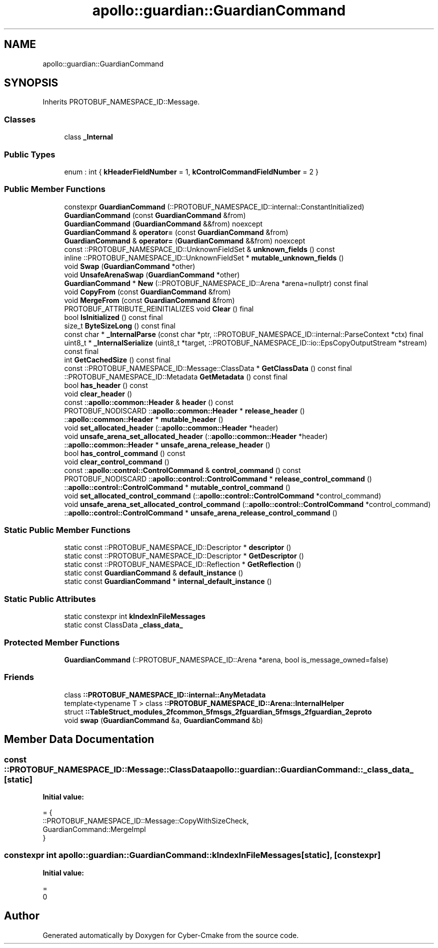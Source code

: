 .TH "apollo::guardian::GuardianCommand" 3 "Sun Sep 3 2023" "Version 8.0" "Cyber-Cmake" \" -*- nroff -*-
.ad l
.nh
.SH NAME
apollo::guardian::GuardianCommand
.SH SYNOPSIS
.br
.PP
.PP
Inherits PROTOBUF_NAMESPACE_ID::Message\&.
.SS "Classes"

.in +1c
.ti -1c
.RI "class \fB_Internal\fP"
.br
.in -1c
.SS "Public Types"

.in +1c
.ti -1c
.RI "enum : int { \fBkHeaderFieldNumber\fP = 1, \fBkControlCommandFieldNumber\fP = 2 }"
.br
.in -1c
.SS "Public Member Functions"

.in +1c
.ti -1c
.RI "constexpr \fBGuardianCommand\fP (::PROTOBUF_NAMESPACE_ID::internal::ConstantInitialized)"
.br
.ti -1c
.RI "\fBGuardianCommand\fP (const \fBGuardianCommand\fP &from)"
.br
.ti -1c
.RI "\fBGuardianCommand\fP (\fBGuardianCommand\fP &&from) noexcept"
.br
.ti -1c
.RI "\fBGuardianCommand\fP & \fBoperator=\fP (const \fBGuardianCommand\fP &from)"
.br
.ti -1c
.RI "\fBGuardianCommand\fP & \fBoperator=\fP (\fBGuardianCommand\fP &&from) noexcept"
.br
.ti -1c
.RI "const ::PROTOBUF_NAMESPACE_ID::UnknownFieldSet & \fBunknown_fields\fP () const"
.br
.ti -1c
.RI "inline ::PROTOBUF_NAMESPACE_ID::UnknownFieldSet * \fBmutable_unknown_fields\fP ()"
.br
.ti -1c
.RI "void \fBSwap\fP (\fBGuardianCommand\fP *other)"
.br
.ti -1c
.RI "void \fBUnsafeArenaSwap\fP (\fBGuardianCommand\fP *other)"
.br
.ti -1c
.RI "\fBGuardianCommand\fP * \fBNew\fP (::PROTOBUF_NAMESPACE_ID::Arena *arena=nullptr) const final"
.br
.ti -1c
.RI "void \fBCopyFrom\fP (const \fBGuardianCommand\fP &from)"
.br
.ti -1c
.RI "void \fBMergeFrom\fP (const \fBGuardianCommand\fP &from)"
.br
.ti -1c
.RI "PROTOBUF_ATTRIBUTE_REINITIALIZES void \fBClear\fP () final"
.br
.ti -1c
.RI "bool \fBIsInitialized\fP () const final"
.br
.ti -1c
.RI "size_t \fBByteSizeLong\fP () const final"
.br
.ti -1c
.RI "const char * \fB_InternalParse\fP (const char *ptr, ::PROTOBUF_NAMESPACE_ID::internal::ParseContext *ctx) final"
.br
.ti -1c
.RI "uint8_t * \fB_InternalSerialize\fP (uint8_t *target, ::PROTOBUF_NAMESPACE_ID::io::EpsCopyOutputStream *stream) const final"
.br
.ti -1c
.RI "int \fBGetCachedSize\fP () const final"
.br
.ti -1c
.RI "const ::PROTOBUF_NAMESPACE_ID::Message::ClassData * \fBGetClassData\fP () const final"
.br
.ti -1c
.RI "::PROTOBUF_NAMESPACE_ID::Metadata \fBGetMetadata\fP () const final"
.br
.ti -1c
.RI "bool \fBhas_header\fP () const"
.br
.ti -1c
.RI "void \fBclear_header\fP ()"
.br
.ti -1c
.RI "const ::\fBapollo::common::Header\fP & \fBheader\fP () const"
.br
.ti -1c
.RI "PROTOBUF_NODISCARD ::\fBapollo::common::Header\fP * \fBrelease_header\fP ()"
.br
.ti -1c
.RI "::\fBapollo::common::Header\fP * \fBmutable_header\fP ()"
.br
.ti -1c
.RI "void \fBset_allocated_header\fP (::\fBapollo::common::Header\fP *header)"
.br
.ti -1c
.RI "void \fBunsafe_arena_set_allocated_header\fP (::\fBapollo::common::Header\fP *header)"
.br
.ti -1c
.RI "::\fBapollo::common::Header\fP * \fBunsafe_arena_release_header\fP ()"
.br
.ti -1c
.RI "bool \fBhas_control_command\fP () const"
.br
.ti -1c
.RI "void \fBclear_control_command\fP ()"
.br
.ti -1c
.RI "const ::\fBapollo::control::ControlCommand\fP & \fBcontrol_command\fP () const"
.br
.ti -1c
.RI "PROTOBUF_NODISCARD ::\fBapollo::control::ControlCommand\fP * \fBrelease_control_command\fP ()"
.br
.ti -1c
.RI "::\fBapollo::control::ControlCommand\fP * \fBmutable_control_command\fP ()"
.br
.ti -1c
.RI "void \fBset_allocated_control_command\fP (::\fBapollo::control::ControlCommand\fP *control_command)"
.br
.ti -1c
.RI "void \fBunsafe_arena_set_allocated_control_command\fP (::\fBapollo::control::ControlCommand\fP *control_command)"
.br
.ti -1c
.RI "::\fBapollo::control::ControlCommand\fP * \fBunsafe_arena_release_control_command\fP ()"
.br
.in -1c
.SS "Static Public Member Functions"

.in +1c
.ti -1c
.RI "static const ::PROTOBUF_NAMESPACE_ID::Descriptor * \fBdescriptor\fP ()"
.br
.ti -1c
.RI "static const ::PROTOBUF_NAMESPACE_ID::Descriptor * \fBGetDescriptor\fP ()"
.br
.ti -1c
.RI "static const ::PROTOBUF_NAMESPACE_ID::Reflection * \fBGetReflection\fP ()"
.br
.ti -1c
.RI "static const \fBGuardianCommand\fP & \fBdefault_instance\fP ()"
.br
.ti -1c
.RI "static const \fBGuardianCommand\fP * \fBinternal_default_instance\fP ()"
.br
.in -1c
.SS "Static Public Attributes"

.in +1c
.ti -1c
.RI "static constexpr int \fBkIndexInFileMessages\fP"
.br
.ti -1c
.RI "static const ClassData \fB_class_data_\fP"
.br
.in -1c
.SS "Protected Member Functions"

.in +1c
.ti -1c
.RI "\fBGuardianCommand\fP (::PROTOBUF_NAMESPACE_ID::Arena *arena, bool is_message_owned=false)"
.br
.in -1c
.SS "Friends"

.in +1c
.ti -1c
.RI "class \fB::PROTOBUF_NAMESPACE_ID::internal::AnyMetadata\fP"
.br
.ti -1c
.RI "template<typename T > class \fB::PROTOBUF_NAMESPACE_ID::Arena::InternalHelper\fP"
.br
.ti -1c
.RI "struct \fB::TableStruct_modules_2fcommon_5fmsgs_2fguardian_5fmsgs_2fguardian_2eproto\fP"
.br
.ti -1c
.RI "void \fBswap\fP (\fBGuardianCommand\fP &a, \fBGuardianCommand\fP &b)"
.br
.in -1c
.SH "Member Data Documentation"
.PP 
.SS "const ::PROTOBUF_NAMESPACE_ID::Message::ClassData apollo::guardian::GuardianCommand::_class_data_\fC [static]\fP"
\fBInitial value:\fP
.PP
.nf
= {
    ::PROTOBUF_NAMESPACE_ID::Message::CopyWithSizeCheck,
    GuardianCommand::MergeImpl
}
.fi
.SS "constexpr int apollo::guardian::GuardianCommand::kIndexInFileMessages\fC [static]\fP, \fC [constexpr]\fP"
\fBInitial value:\fP
.PP
.nf
=
    0
.fi


.SH "Author"
.PP 
Generated automatically by Doxygen for Cyber-Cmake from the source code\&.
